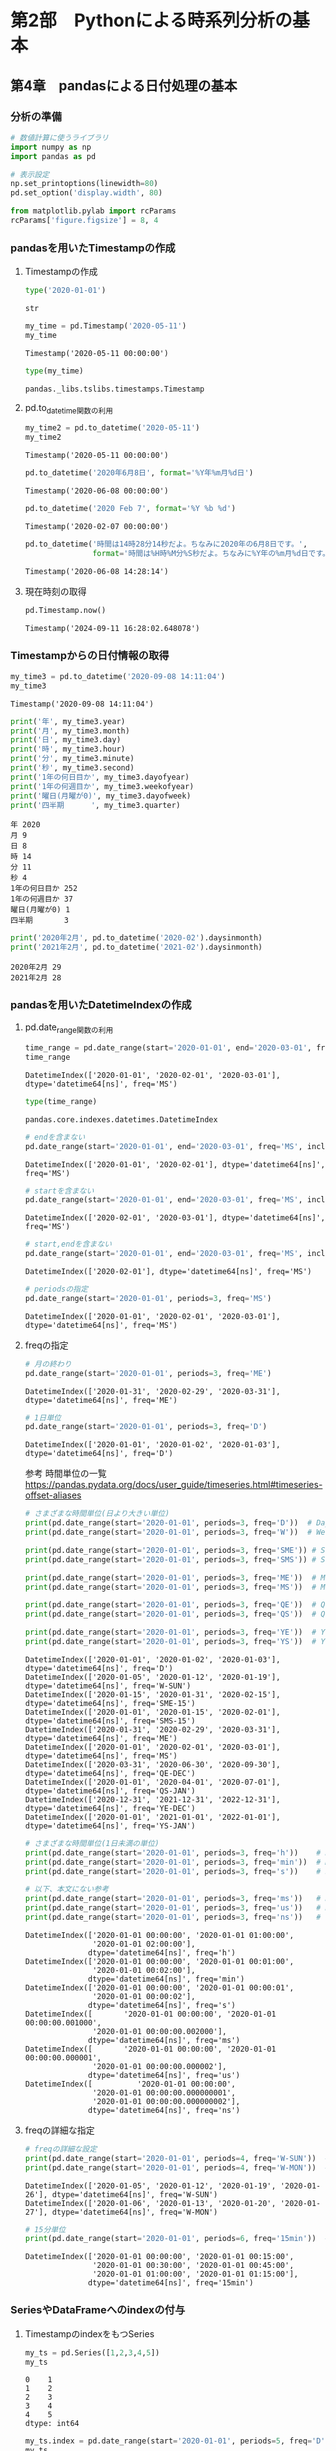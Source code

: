 * 第2部　Pythonによる時系列分析の基本
:PROPERTIES:
:CUSTOM_ID: 第2部-pythonによる時系列分析の基本
:END:
** 第4章　pandasによる日付処理の基本
:PROPERTIES:
:CUSTOM_ID: 第4章-pandasによる日付処理の基本
:END:
*** 分析の準備
:PROPERTIES:
:CUSTOM_ID: 分析の準備
:END:
#+begin_src python
# 数値計算に使うライブラリ
import numpy as np
import pandas as pd
#+end_src

#+begin_src python
# 表示設定
np.set_printoptions(linewidth=80)
pd.set_option('display.width', 80)

from matplotlib.pylab import rcParams
rcParams['figure.figsize'] = 8, 4
#+end_src

*** pandasを用いたTimestampの作成
:PROPERTIES:
:CUSTOM_ID: pandasを用いたtimestampの作成
:END:
**** Timestampの作成
:PROPERTIES:
:CUSTOM_ID: timestampの作成
:END:
#+begin_src python
type('2020-01-01')
#+end_src

#+begin_example
str
#+end_example

#+begin_src python
my_time = pd.Timestamp('2020-05-11')
my_time
#+end_src

#+begin_example
Timestamp('2020-05-11 00:00:00')
#+end_example

#+begin_src python
type(my_time)
#+end_src

#+begin_example
pandas._libs.tslibs.timestamps.Timestamp
#+end_example

**** pd.to_datetime関数の利用
:PROPERTIES:
:CUSTOM_ID: pd.to_datetime関数の利用
:END:
#+begin_src python
my_time2 = pd.to_datetime('2020-05-11')
my_time2
#+end_src

#+begin_example
Timestamp('2020-05-11 00:00:00')
#+end_example

#+begin_src python
pd.to_datetime('2020年6月8日', format='%Y年%m月%d日')
#+end_src

#+begin_example
Timestamp('2020-06-08 00:00:00')
#+end_example

#+begin_src python
pd.to_datetime('2020 Feb 7', format='%Y %b %d')
#+end_src

#+begin_example
Timestamp('2020-02-07 00:00:00')
#+end_example

#+begin_src python
pd.to_datetime('時間は14時28分14秒だよ。ちなみに2020年の6月8日です。',
               format='時間は%H時%M分%S秒だよ。ちなみに%Y年の%m月%d日です。')
#+end_src

#+begin_example
Timestamp('2020-06-08 14:28:14')
#+end_example

**** 現在時刻の取得
:PROPERTIES:
:CUSTOM_ID: 現在時刻の取得
:END:
#+begin_src python
pd.Timestamp.now()
#+end_src

#+begin_example
Timestamp('2024-09-11 16:28:02.648078')
#+end_example

*** Timestampからの日付情報の取得
:PROPERTIES:
:CUSTOM_ID: timestampからの日付情報の取得
:END:
#+begin_src python
my_time3 = pd.to_datetime('2020-09-08 14:11:04')
my_time3
#+end_src

#+begin_example
Timestamp('2020-09-08 14:11:04')
#+end_example

#+begin_src python
print('年', my_time3.year)
print('月', my_time3.month)
print('日', my_time3.day)
print('時', my_time3.hour)
print('分', my_time3.minute)
print('秒', my_time3.second)
print('1年の何日目か', my_time3.dayofyear)
print('1年の何週目か', my_time3.weekofyear)
print('曜日(月曜が0)', my_time3.dayofweek)
print('四半期　　　 ', my_time3.quarter)
#+end_src

#+begin_example
年 2020
月 9
日 8
時 14
分 11
秒 4
1年の何日目か 252
1年の何週目か 37
曜日(月曜が0) 1
四半期　　　  3
#+end_example

#+begin_src python
print('2020年2月', pd.to_datetime('2020-02').daysinmonth)
print('2021年2月', pd.to_datetime('2021-02').daysinmonth)
#+end_src

#+begin_example
2020年2月 29
2021年2月 28
#+end_example

*** pandasを用いたDatetimeIndexの作成
:PROPERTIES:
:CUSTOM_ID: pandasを用いたdatetimeindexの作成
:END:
**** pd.date_range関数の利用
:PROPERTIES:
:CUSTOM_ID: pd.date_range関数の利用
:END:
#+begin_src python
time_range = pd.date_range(start='2020-01-01', end='2020-03-01', freq='MS')
time_range
#+end_src

#+begin_example
DatetimeIndex(['2020-01-01', '2020-02-01', '2020-03-01'], dtype='datetime64[ns]', freq='MS')
#+end_example

#+begin_src python
type(time_range)
#+end_src

#+begin_example
pandas.core.indexes.datetimes.DatetimeIndex
#+end_example

#+begin_src python
# endを含まない
pd.date_range(start='2020-01-01', end='2020-03-01', freq='MS', inclusive='left')
#+end_src

#+begin_example
DatetimeIndex(['2020-01-01', '2020-02-01'], dtype='datetime64[ns]', freq='MS')
#+end_example

#+begin_src python
# startを含まない
pd.date_range(start='2020-01-01', end='2020-03-01', freq='MS', inclusive='right')
#+end_src

#+begin_example
DatetimeIndex(['2020-02-01', '2020-03-01'], dtype='datetime64[ns]', freq='MS')
#+end_example

#+begin_src python
# start,endを含まない
pd.date_range(start='2020-01-01', end='2020-03-01', freq='MS', inclusive='neither')
#+end_src

#+begin_example
DatetimeIndex(['2020-02-01'], dtype='datetime64[ns]', freq='MS')
#+end_example

#+begin_src python
# periodsの指定
pd.date_range(start='2020-01-01', periods=3, freq='MS')
#+end_src

#+begin_example
DatetimeIndex(['2020-01-01', '2020-02-01', '2020-03-01'], dtype='datetime64[ns]', freq='MS')
#+end_example

**** freqの指定
:PROPERTIES:
:CUSTOM_ID: freqの指定
:END:
#+begin_src python
# 月の終わり
pd.date_range(start='2020-01-01', periods=3, freq='ME')
#+end_src

#+begin_example
DatetimeIndex(['2020-01-31', '2020-02-29', '2020-03-31'], dtype='datetime64[ns]', freq='ME')
#+end_example

#+begin_src python
# 1日単位
pd.date_range(start='2020-01-01', periods=3, freq='D')
#+end_src

#+begin_example
DatetimeIndex(['2020-01-01', '2020-01-02', '2020-01-03'], dtype='datetime64[ns]', freq='D')
#+end_example

参考 時間単位の一覧
https://pandas.pydata.org/docs/user_guide/timeseries.html#timeseries-offset-aliases

#+begin_src python
# さまざまな時間単位(日より大きい単位)
print(pd.date_range(start='2020-01-01', periods=3, freq='D'))  # Day
print(pd.date_range(start='2020-01-01', periods=3, freq='W'))  # Week

print(pd.date_range(start='2020-01-01', periods=3, freq='SME')) # Semi-Month
print(pd.date_range(start='2020-01-01', periods=3, freq='SMS')) # Semi-Month-Start

print(pd.date_range(start='2020-01-01', periods=3, freq='ME'))  # Month
print(pd.date_range(start='2020-01-01', periods=3, freq='MS'))  # Month-Start

print(pd.date_range(start='2020-01-01', periods=3, freq='QE'))  # Quarter
print(pd.date_range(start='2020-01-01', periods=3, freq='QS'))  # Quater-start

print(pd.date_range(start='2020-01-01', periods=3, freq='YE'))  # Year
print(pd.date_range(start='2020-01-01', periods=3, freq='YS'))  # Year
#+end_src

#+begin_example
DatetimeIndex(['2020-01-01', '2020-01-02', '2020-01-03'], dtype='datetime64[ns]', freq='D')
DatetimeIndex(['2020-01-05', '2020-01-12', '2020-01-19'], dtype='datetime64[ns]', freq='W-SUN')
DatetimeIndex(['2020-01-15', '2020-01-31', '2020-02-15'], dtype='datetime64[ns]', freq='SME-15')
DatetimeIndex(['2020-01-01', '2020-01-15', '2020-02-01'], dtype='datetime64[ns]', freq='SMS-15')
DatetimeIndex(['2020-01-31', '2020-02-29', '2020-03-31'], dtype='datetime64[ns]', freq='ME')
DatetimeIndex(['2020-01-01', '2020-02-01', '2020-03-01'], dtype='datetime64[ns]', freq='MS')
DatetimeIndex(['2020-03-31', '2020-06-30', '2020-09-30'], dtype='datetime64[ns]', freq='QE-DEC')
DatetimeIndex(['2020-01-01', '2020-04-01', '2020-07-01'], dtype='datetime64[ns]', freq='QS-JAN')
DatetimeIndex(['2020-12-31', '2021-12-31', '2022-12-31'], dtype='datetime64[ns]', freq='YE-DEC')
DatetimeIndex(['2020-01-01', '2021-01-01', '2022-01-01'], dtype='datetime64[ns]', freq='YS-JAN')
#+end_example

#+begin_src python
# さまざまな時間単位(1日未満の単位)
print(pd.date_range(start='2020-01-01', periods=3, freq='h'))    # Hour
print(pd.date_range(start='2020-01-01', periods=3, freq='min'))  # Minute
print(pd.date_range(start='2020-01-01', periods=3, freq='s'))    # Second

# 以下、本文にない参考
print(pd.date_range(start='2020-01-01', periods=3, freq='ms'))   # milli-second
print(pd.date_range(start='2020-01-01', periods=3, freq='us'))   # micro-seconds
print(pd.date_range(start='2020-01-01', periods=3, freq='ns'))   # nanoseconds
#+end_src

#+begin_example
DatetimeIndex(['2020-01-01 00:00:00', '2020-01-01 01:00:00',
               '2020-01-01 02:00:00'],
              dtype='datetime64[ns]', freq='h')
DatetimeIndex(['2020-01-01 00:00:00', '2020-01-01 00:01:00',
               '2020-01-01 00:02:00'],
              dtype='datetime64[ns]', freq='min')
DatetimeIndex(['2020-01-01 00:00:00', '2020-01-01 00:00:01',
               '2020-01-01 00:00:02'],
              dtype='datetime64[ns]', freq='s')
DatetimeIndex([       '2020-01-01 00:00:00', '2020-01-01 00:00:00.001000',
               '2020-01-01 00:00:00.002000'],
              dtype='datetime64[ns]', freq='ms')
DatetimeIndex([       '2020-01-01 00:00:00', '2020-01-01 00:00:00.000001',
               '2020-01-01 00:00:00.000002'],
              dtype='datetime64[ns]', freq='us')
DatetimeIndex([          '2020-01-01 00:00:00',
               '2020-01-01 00:00:00.000000001',
               '2020-01-01 00:00:00.000000002'],
              dtype='datetime64[ns]', freq='ns')
#+end_example

**** freqの詳細な指定
:PROPERTIES:
:CUSTOM_ID: freqの詳細な指定
:END:
#+begin_src python
# freqの詳細な設定
print(pd.date_range(start='2020-01-01', periods=4, freq='W-SUN'))  # Week-Sunday
print(pd.date_range(start='2020-01-01', periods=4, freq='W-MON'))  # Week-Monday
#+end_src

#+begin_example
DatetimeIndex(['2020-01-05', '2020-01-12', '2020-01-19', '2020-01-26'], dtype='datetime64[ns]', freq='W-SUN')
DatetimeIndex(['2020-01-06', '2020-01-13', '2020-01-20', '2020-01-27'], dtype='datetime64[ns]', freq='W-MON')
#+end_example

#+begin_src python
# 15分単位
print(pd.date_range(start='2020-01-01', periods=6, freq='15min'))  # 15 Minute
#+end_src

#+begin_example
DatetimeIndex(['2020-01-01 00:00:00', '2020-01-01 00:15:00',
               '2020-01-01 00:30:00', '2020-01-01 00:45:00',
               '2020-01-01 01:00:00', '2020-01-01 01:15:00'],
              dtype='datetime64[ns]', freq='15min')
#+end_example

*** SeriesやDataFrameへのindexの付与
:PROPERTIES:
:CUSTOM_ID: seriesやdataframeへのindexの付与
:END:
**** TimestampのindexをもつSeries
:PROPERTIES:
:CUSTOM_ID: timestampのindexをもつseries
:END:
#+begin_src python
my_ts = pd.Series([1,2,3,4,5])
my_ts
#+end_src

#+begin_example
0    1
1    2
2    3
3    4
4    5
dtype: int64
#+end_example

#+begin_src python
my_ts.index = pd.date_range(start='2020-01-01', periods=5, freq='D')
my_ts
#+end_src

#+begin_example
2020-01-01    1
2020-01-02    2
2020-01-03    3
2020-01-04    4
2020-01-05    5
Freq: D, dtype: int64
#+end_example

**** TimestampのindexをもつDataFrame
:PROPERTIES:
:CUSTOM_ID: timestampのindexをもつdataframe
:END:
#+begin_src python
my_mts = pd.DataFrame({
    'product_a':[1,4,7,4,8],
    'product_b':[4,9,3,1,0]
})
my_mts.index = pd.date_range(start='2020-01-01', periods=5, freq='MS')
print(my_mts)
#+end_src

#+begin_example
            product_a  product_b
2020-01-01          1          4
2020-02-01          4          9
2020-03-01          7          3
2020-04-01          4          1
2020-05-01          8          0
#+end_example

**** indexの修正
:PROPERTIES:
:CUSTOM_ID: indexの修正
:END:
#+begin_src python
my_mts.index = pd.date_range(start='2020-01-01', periods=5, freq='W')
print(my_mts)
#+end_src

#+begin_example
            product_a  product_b
2020-01-05          1          4
2020-01-12          4          9
2020-01-19          7          3
2020-01-26          4          1
2020-02-02          8          0
#+end_example

*** 時系列データの読み込み
:PROPERTIES:
:CUSTOM_ID: 時系列データの読み込み
:END:
**** 時系列データの読み込みの基本
:PROPERTIES:
:CUSTOM_ID: 時系列データの読み込みの基本
:END:
#+begin_src python
# データの読み込み
ts_month = pd.read_csv(
    '2-4-1-time-series-month.csv',  # ファイル名
    index_col='time',               # インデックスとして扱う列名
    parse_dates=True,               # インデックスを「時間軸」として扱う
    dtype='float'                   # データの型(浮動小数点)
)

ts_month.index.freq = 'MS'

# 結果の確認
print(ts_month)
#+end_src

#+begin_example
            sales
time             
2000-01-01   10.0
2000-02-01    5.0
2000-03-01    8.0
2000-04-01   14.0
2000-05-01    9.0
#+end_example

#+begin_src python
# 日単位データの読み込み
ts_day = pd.read_csv(
    '2-4-2-time-series-day.csv', 
    index_col='time',
    parse_dates=True,
    dtype='float'
)

ts_day.index.freq = 'D'

# 結果の確認
print(ts_day.head(3))
print(ts_day.tail(3))
#+end_src

#+begin_example
            value
time             
1990-01-01    1.0
1990-01-02    2.0
1990-01-03    3.0
             value
time              
1999-12-29  3650.0
1999-12-30  3651.0
1999-12-31  3652.0
#+end_example

#+begin_src python
ts_month.index
#+end_src

#+begin_example
DatetimeIndex(['2000-01-01', '2000-02-01', '2000-03-01', '2000-04-01',
               '2000-05-01'],
              dtype='datetime64[ns]', name='time', freq='MS')
#+end_example

#+begin_src python
# 参考：indexの型
type(ts_month.index)
#+end_src

#+begin_example
pandas.core.indexes.datetimes.DatetimeIndex
#+end_example

**** 時間情報がわかれたデータの読み込み(日単位)
:PROPERTIES:
:CUSTOM_ID: 時間情報がわかれたデータの読み込み日単位
:END:
#+begin_src python
# 時間情報がわかれたデータの読み込み
separate_day = pd.read_csv('2-4-3-separate-time-day.csv')

# 結果の確認
print(separate_day.head(3))
#+end_src

#+begin_example
   year  month  day  value
0  1990      1    1      1
1  1990      1    2      2
2  1990      1    3      3
#+end_example

#+begin_src python
# インデックスの作成
separate_day.index = pd.to_datetime(separate_day[['year', 'month', 'day']])
separate_day.index.freq = 'D'

# 結果の確認
print(separate_day.head(3))
#+end_src

#+begin_example
            year  month  day  value
1990-01-01  1990      1    1      1
1990-01-02  1990      1    2      2
1990-01-03  1990      1    3      3
#+end_example

#+begin_src python
# 不要な列の削除
separate_day = separate_day.drop(['year', 'month', 'day'], axis=1)

# 結果の確認
print(separate_day.head(3))
#+end_src

#+begin_example
            value
1990-01-01      1
1990-01-02      2
1990-01-03      3
#+end_example

**** 時間情報がわかれたデータの読み込み(月単位)
:PROPERTIES:
:CUSTOM_ID: 時間情報がわかれたデータの読み込み月単位
:END:
#+begin_src python
# 時間情報がわかれたデータの読み込み
separate_month = pd.read_csv('2-4-4-separate-time-month.csv')

# 結果の確認
print(separate_month.head(3))
#+end_src

#+begin_example
   year  month  value
0  1990      1      1
1  1990      2      2
2  1990      3      3
#+end_example

#+begin_src python
# 日付情報の結合
# インデックスの作成
separate_month.index = pd.to_datetime(
    {'year':separate_month['year'], 
     'month':separate_month['month'], 
     'day':np.tile(1, len(separate_month))}
)
separate_month.index.freq = 'MS'
# 不要な列の削除
separate_month = separate_month.drop(['year', 'month'], axis=1)

# 結果の確認
print(separate_month.head(3))
#+end_src

#+begin_example
            value
1990-01-01      1
1990-02-01      2
1990-03-01      3
#+end_example

*** 日時を指定したデータの抽出
:PROPERTIES:
:CUSTOM_ID: 日時を指定したデータの抽出
:END:
**** データ抽出の基本
:PROPERTIES:
:CUSTOM_ID: データ抽出の基本
:END:
#+begin_src python
print(ts_day.head(3))
print(ts_day.tail(3))
#+end_src

#+begin_example
            value
time             
1990-01-01    1.0
1990-01-02    2.0
1990-01-03    3.0
             value
time              
1999-12-29  3650.0
1999-12-30  3651.0
1999-12-31  3652.0
#+end_example

#+begin_src python
# 日付の指定
print(ts_day.loc['1990-01-02'])
#+end_src

#+begin_example
value    2.0
Name: 1990-01-02 00:00:00, dtype: float64
#+end_example

#+begin_src python
# 範囲の指定
print(ts_day.loc['1990-01-02':'1990-01-04'])
#+end_src

#+begin_example
            value
time             
1990-01-02    2.0
1990-01-03    3.0
1990-01-04    4.0
#+end_example

#+begin_src python
# 月単位での指定
print(ts_day.loc['1990-01'])
#+end_src

#+begin_example
            value
time             
1990-01-01    1.0
1990-01-02    2.0
1990-01-03    3.0
1990-01-04    4.0
1990-01-05    5.0
1990-01-06    6.0
1990-01-07    7.0
1990-01-08    8.0
1990-01-09    9.0
1990-01-10   10.0
1990-01-11   11.0
1990-01-12   12.0
1990-01-13   13.0
1990-01-14   14.0
1990-01-15   15.0
1990-01-16   16.0
1990-01-17   17.0
1990-01-18   18.0
1990-01-19   19.0
1990-01-20   20.0
1990-01-21   21.0
1990-01-22   22.0
1990-01-23   23.0
1990-01-24   24.0
1990-01-25   25.0
1990-01-26   26.0
1990-01-27   27.0
1990-01-28   28.0
1990-01-29   29.0
1990-01-30   30.0
1990-01-31   31.0
#+end_example

**** 日時の詳細な指定
:PROPERTIES:
:CUSTOM_ID: 日時の詳細な指定
:END:
#+begin_src python
time_idx = pd.date_range(start='2020-01-01', end='2021-01-01', 
                         freq='15min', inclusive='left')
long_ts = pd.Series(np.arange(0, len(time_idx), 1), index=time_idx)

print(long_ts.head(3))
print(long_ts.tail(3))
#+end_src

#+begin_example
2020-01-01 00:00:00    0
2020-01-01 00:15:00    1
2020-01-01 00:30:00    2
Freq: 15min, dtype: int32
2020-12-31 23:15:00    35133
2020-12-31 23:30:00    35134
2020-12-31 23:45:00    35135
Freq: 15min, dtype: int32
#+end_example

#+begin_src python
# データの長さ
366 * 24 * 4
#+end_src

#+begin_example
35136
#+end_example

#+begin_src python
# 日次の指定
long_ts.loc['2020-12-31 23:30:00']
#+end_src

#+begin_example
35134
#+end_example

#+begin_src python
# TImestampの作成
pd.Timestamp(2020, 12, 31, 23, 30, 0)
#+end_src

#+begin_example
Timestamp('2020-12-31 23:30:00')
#+end_example

#+begin_src python
# Timestampを利用したデータの抽出
long_ts.loc[pd.Timestamp(2020, 12, 31, 23, 30, 0)]
#+end_src

#+begin_example
35134
#+end_example

#+begin_src python
long_ts.loc[pd.Timestamp(2020, 12, 30):pd.Timestamp(2020, 12, 31, 10)]
#+end_src

#+begin_example
2020-12-30 00:00:00    34944
2020-12-30 00:15:00    34945
2020-12-30 00:30:00    34946
2020-12-30 00:45:00    34947
2020-12-30 01:00:00    34948
                       ...  
2020-12-31 09:00:00    35076
2020-12-31 09:15:00    35077
2020-12-31 09:30:00    35078
2020-12-31 09:45:00    35079
2020-12-31 10:00:00    35080
Freq: 15min, Length: 137, dtype: int32
#+end_example

**** 時間の指定
:PROPERTIES:
:CUSTOM_ID: 時間の指定
:END:
#+begin_src python
# 10時のデータのみ抽出
long_ts.at_time('10:00:00')
#+end_src

#+begin_example
2020-01-01 10:00:00       40
2020-01-02 10:00:00      136
2020-01-03 10:00:00      232
2020-01-04 10:00:00      328
2020-01-05 10:00:00      424
                       ...  
2020-12-27 10:00:00    34696
2020-12-28 10:00:00    34792
2020-12-29 10:00:00    34888
2020-12-30 10:00:00    34984
2020-12-31 10:00:00    35080
Freq: 1440min, Length: 366, dtype: int32
#+end_example

#+begin_src python
# 10時から11時までのデータを抽出
long_ts.between_time(start_time='10:00:00', end_time='11:00:00', 
                     inclusive='left')
#+end_src

#+begin_example
2020-01-01 10:00:00       40
2020-01-01 10:15:00       41
2020-01-01 10:30:00       42
2020-01-01 10:45:00       43
2020-01-02 10:00:00      136
                       ...  
2020-12-30 10:45:00    34987
2020-12-31 10:00:00    35080
2020-12-31 10:15:00    35081
2020-12-31 10:30:00    35082
2020-12-31 10:45:00    35083
Length: 1464, dtype: int32
#+end_example

*** 日次を用いたデータの集計
:PROPERTIES:
:CUSTOM_ID: 日次を用いたデータの集計
:END:
**** 日付情報を持つ列の作成
:PROPERTIES:
:CUSTOM_ID: 日付情報を持つ列の作成
:END:
#+begin_src python
# 月を表すmonth列を追加する
ts_day['month'] = ts_day.index.month
print(ts_day.head(3))
#+end_src

#+begin_example
            value  month
time                    
1990-01-01    1.0      1
1990-01-02    2.0      1
1990-01-03    3.0      1
#+end_example

#+begin_src python
# 月ごとの合計値
print(ts_day.groupby('month').sum())
#+end_src

#+begin_example
          value
month          
1      514445.0
2      475961.0
3      532797.0
4      524760.0
5      551707.0
6      543060.0
7      570617.0
8      580227.0
9      570660.0
10     599137.0
11     588960.0
12     618047.0
#+end_example

#+begin_src python
# 参考：applyメソッドの利用
print(ts_day.groupby('month')['value'].apply(np.sum))
#+end_src

#+begin_example
month
1     514445.0
2     475961.0
3     532797.0
4     524760.0
5     551707.0
6     543060.0
7     570617.0
8     580227.0
9     570660.0
10    599137.0
11    588960.0
12    618047.0
Name: value, dtype: float64
#+end_example

#+begin_src python
# 参考：日時情報の列を使わない例
print(ts_day.groupby(ts_day.index.month).sum())
#+end_src

#+begin_example
         value  month
time                 
1     514445.0    310
2     475961.0    564
3     532797.0    930
4     524760.0   1200
5     551707.0   1550
6     543060.0   1800
7     570617.0   2170
8     580227.0   2480
9     570660.0   2700
10    599137.0   3100
11    588960.0   3300
12    618047.0   3720
#+end_example

#+begin_src python
# 参考：年ごと、月ごとの集計
ts_day.groupby([ts_day.index.year, ts_day.index.month]).sum()
#+end_src

#+begin_html
  <style scoped>
      .dataframe tbody tr th:only-of-type {
          vertical-align: middle;
      }

      .dataframe tbody tr th {
          vertical-align: top;
      }

      .dataframe thead th {
          text-align: right;
      }
  </style>
#+end_html

#+begin_html
  <table border="1" class="dataframe">
#+end_html

#+begin_html
  <thead>
#+end_html

#+begin_html
  <tr style="text-align: right;">
#+end_html

#+begin_html
  <th>
#+end_html

#+begin_html
  </th>
#+end_html

#+begin_html
  <th>
#+end_html

#+begin_html
  </th>
#+end_html

#+begin_html
  <th>
#+end_html

value

#+begin_html
  </th>
#+end_html

#+begin_html
  <th>
#+end_html

month

#+begin_html
  </th>
#+end_html

#+begin_html
  </tr>
#+end_html

#+begin_html
  <tr>
#+end_html

#+begin_html
  <th>
#+end_html

time

#+begin_html
  </th>
#+end_html

#+begin_html
  <th>
#+end_html

time

#+begin_html
  </th>
#+end_html

#+begin_html
  <th>
#+end_html

#+begin_html
  </th>
#+end_html

#+begin_html
  <th>
#+end_html

#+begin_html
  </th>
#+end_html

#+begin_html
  </tr>
#+end_html

#+begin_html
  </thead>
#+end_html

#+begin_html
  <tbody>
#+end_html

#+begin_html
  <tr>
#+end_html

#+begin_html
  <th rowspan="5" valign="top">
#+end_html

1990

#+begin_html
  </th>
#+end_html

#+begin_html
  <th>
#+end_html

1

#+begin_html
  </th>
#+end_html

#+begin_html
  <td>
#+end_html

496.0

#+begin_html
  </td>
#+end_html

#+begin_html
  <td>
#+end_html

31

#+begin_html
  </td>
#+end_html

#+begin_html
  </tr>
#+end_html

#+begin_html
  <tr>
#+end_html

#+begin_html
  <th>
#+end_html

2

#+begin_html
  </th>
#+end_html

#+begin_html
  <td>
#+end_html

1274.0

#+begin_html
  </td>
#+end_html

#+begin_html
  <td>
#+end_html

56

#+begin_html
  </td>
#+end_html

#+begin_html
  </tr>
#+end_html

#+begin_html
  <tr>
#+end_html

#+begin_html
  <th>
#+end_html

3

#+begin_html
  </th>
#+end_html

#+begin_html
  <td>
#+end_html

2325.0

#+begin_html
  </td>
#+end_html

#+begin_html
  <td>
#+end_html

93

#+begin_html
  </td>
#+end_html

#+begin_html
  </tr>
#+end_html

#+begin_html
  <tr>
#+end_html

#+begin_html
  <th>
#+end_html

4

#+begin_html
  </th>
#+end_html

#+begin_html
  <td>
#+end_html

3165.0

#+begin_html
  </td>
#+end_html

#+begin_html
  <td>
#+end_html

120

#+begin_html
  </td>
#+end_html

#+begin_html
  </tr>
#+end_html

#+begin_html
  <tr>
#+end_html

#+begin_html
  <th>
#+end_html

5

#+begin_html
  </th>
#+end_html

#+begin_html
  <td>
#+end_html

4216.0

#+begin_html
  </td>
#+end_html

#+begin_html
  <td>
#+end_html

155

#+begin_html
  </td>
#+end_html

#+begin_html
  </tr>
#+end_html

#+begin_html
  <tr>
#+end_html

#+begin_html
  <th>
#+end_html

...

#+begin_html
  </th>
#+end_html

#+begin_html
  <th>
#+end_html

...

#+begin_html
  </th>
#+end_html

#+begin_html
  <td>
#+end_html

...

#+begin_html
  </td>
#+end_html

#+begin_html
  <td>
#+end_html

...

#+begin_html
  </td>
#+end_html

#+begin_html
  </tr>
#+end_html

#+begin_html
  <tr>
#+end_html

#+begin_html
  <th rowspan="5" valign="top">
#+end_html

1999

#+begin_html
  </th>
#+end_html

#+begin_html
  <th>
#+end_html

8

#+begin_html
  </th>
#+end_html

#+begin_html
  <td>
#+end_html

108965.0

#+begin_html
  </td>
#+end_html

#+begin_html
  <td>
#+end_html

248

#+begin_html
  </td>
#+end_html

#+begin_html
  </tr>
#+end_html

#+begin_html
  <tr>
#+end_html

#+begin_html
  <th>
#+end_html

9

#+begin_html
  </th>
#+end_html

#+begin_html
  <td>
#+end_html

106365.0

#+begin_html
  </td>
#+end_html

#+begin_html
  <td>
#+end_html

270

#+begin_html
  </td>
#+end_html

#+begin_html
  </tr>
#+end_html

#+begin_html
  <tr>
#+end_html

#+begin_html
  <th>
#+end_html

10

#+begin_html
  </th>
#+end_html

#+begin_html
  <td>
#+end_html

110856.0

#+begin_html
  </td>
#+end_html

#+begin_html
  <td>
#+end_html

310

#+begin_html
  </td>
#+end_html

#+begin_html
  </tr>
#+end_html

#+begin_html
  <tr>
#+end_html

#+begin_html
  <th>
#+end_html

11

#+begin_html
  </th>
#+end_html

#+begin_html
  <td>
#+end_html

108195.0

#+begin_html
  </td>
#+end_html

#+begin_html
  <td>
#+end_html

330

#+begin_html
  </td>
#+end_html

#+begin_html
  </tr>
#+end_html

#+begin_html
  <tr>
#+end_html

#+begin_html
  <th>
#+end_html

12

#+begin_html
  </th>
#+end_html

#+begin_html
  <td>
#+end_html

112747.0

#+begin_html
  </td>
#+end_html

#+begin_html
  <td>
#+end_html

372

#+begin_html
  </td>
#+end_html

#+begin_html
  </tr>
#+end_html

#+begin_html
  </tbody>
#+end_html

#+begin_html
  </table>
#+end_html

#+begin_html
  <p>
#+end_html

120 rows × 2 columns

#+begin_html
  </p>
#+end_html

*** PeriodIndexの作成と利用
:PROPERTIES:
:CUSTOM_ID: periodindexの作成と利用
:END:
**** period_range関数の利用
:PROPERTIES:
:CUSTOM_ID: period_range関数の利用
:END:
#+begin_src python
period_range = pd.period_range(start='2020-01-01', end='2020-02-01', freq='M')
period_range
#+end_src

#+begin_example
PeriodIndex(['2020-01', '2020-02'], dtype='period[M]')
#+end_example

#+begin_src python
type(period_range)
#+end_src

#+begin_example
pandas.core.indexes.period.PeriodIndex
#+end_example

**** DatetimeIndexとPeriodIndexの変換
:PROPERTIES:
:CUSTOM_ID: datetimeindexとperiodindexの変換
:END:
#+begin_src python
time_range = pd.date_range(start='2020-01-01', end='2020-02-01', freq='MS')
time_range
#+end_src

#+begin_example
DatetimeIndex(['2020-01-01', '2020-02-01'], dtype='datetime64[ns]', freq='MS')
#+end_example

#+begin_src python
# DatetimeIndexをPeriodIndexにする
time_range.to_period()
#+end_src

#+begin_example
PeriodIndex(['2020-01', '2020-02'], dtype='period[M]')
#+end_example

#+begin_src python
# PeriodIndexをDatetimeIndexにする
period_range.to_timestamp()
#+end_src

#+begin_example
DatetimeIndex(['2020-01-01', '2020-02-01'], dtype='datetime64[ns]', freq=None)
#+end_example

**** DataFrameのindexの変換
:PROPERTIES:
:CUSTOM_ID: dataframeのindexの変換
:END:
#+begin_src python
print(ts_month)
#+end_src

#+begin_example
            sales
time             
2000-01-01   10.0
2000-02-01    5.0
2000-03-01    8.0
2000-04-01   14.0
2000-05-01    9.0
#+end_example

#+begin_src python
# 参考：indexを対象に変換することもできる
ts_month.index.to_period()
#+end_src

#+begin_example
PeriodIndex(['2000-01', '2000-02', '2000-03', '2000-04', '2000-05'], dtype='period[M]', name='time')
#+end_example

#+begin_src python
# DataFrameに対して直接実行
ts_month_period = ts_month.copy()
ts_month_period = ts_month_period.to_period()
print(ts_month_period)
#+end_src

#+begin_example
         sales
time          
2000-01   10.0
2000-02    5.0
2000-03    8.0
2000-04   14.0
2000-05    9.0
#+end_example

**** PeriodIndexの操作
:PROPERTIES:
:CUSTOM_ID: periodindexの操作
:END:
#+begin_src python
# 日付情報の取得
print('年', period_range.year)
print('月', period_range.month)
#+end_src

#+begin_example
年 Index([2020, 2020], dtype='int64')
月 Index([1, 2], dtype='int64')
#+end_example

#+begin_src python
ts_month_period.loc['2000-04']
#+end_src

#+begin_example
sales    14.0
Name: 2000-04, dtype: float64
#+end_example

#+begin_src python
print(ts_month_period.loc['2000-03':'2000-05'])
#+end_src

#+begin_example
         sales
time          
2000-03    8.0
2000-04   14.0
2000-05    9.0
#+end_example
